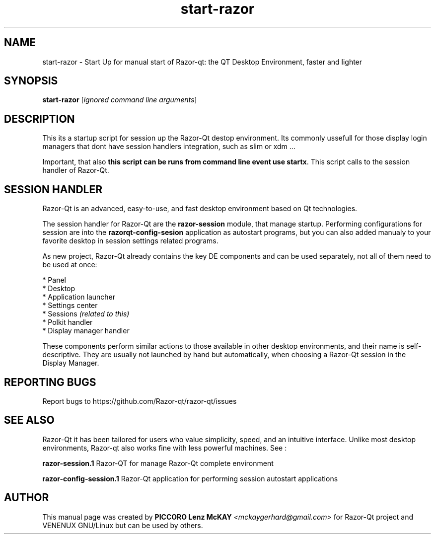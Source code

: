.TH start-razor "1" "September 2012" "Razor\-Qt\ 0.5.0" "Razor\-Qt\ StartUp"
.SH NAME
start-razor \- Start Up for manual start of Razor-qt: the QT Desktop Environment, faster and lighter
.SH SYNOPSIS
.B start-razor
[\fIignored command line arguments\fR]
.br
.SH DESCRIPTION
This its a startup script for session up the Razor-Qt destop environment.
Its commonly ussefull for those display login managers that dont have session handlers integration, 
such as slim or xdm ...
.P
Important, that also \fBthis script can be runs from command line event use startx\fR. This script 
calls to the session handler of Razor-Qt.
.P
.SH SESSION HANDLER
Razor-Qt is an advanced, easy-to-use, and fast desktop environment based on Qt
technologies.
.P
The session handler for Razor-Qt are the \fBrazor-session\fR module, that manage startup.
Performing configurations for session are into the \fBrazorqt-config-sesion\fR application 
as autostart programs, but you can also added manualy to your favorite desktop in session 
settings related programs.
.P
As new project, Razor-Qt already contains the key DE components
and can be used separately, not all of them need to be used at once:
.P
 * Panel
 * Desktop
 * Application launcher
 * Settings center
 * Sessions \fI(related to this)\fR
 * Polkit handler
 * Display manager handler
.P
These components perform similar actions to those available in other desktop
environments, and their name is self-descriptive.  They are usually not launched
by hand but automatically, when choosing a Razor\-Qt session in the Display
Manager.
.P
.SH "REPORTING BUGS"
Report bugs to https://github.com/Razor-qt/razor-qt/issues
.SH "SEE ALSO"
Razor-Qt it has been tailored for users who value simplicity, speed, and
an intuitive interface.  Unlike most desktop environments, Razor-qt also works
fine with less powerful machines. See :
.\" any module must refers to session app, for more info on start it
.P
\fBrazor-session.1\fR  Razor-QT for manage Razor-Qt complete environment
.P
\fBrazor-config-session.1\fR  Razor-Qt application for performing session autostart applications
.P
.SH AUTHOR
This manual page was created by \fBPICCORO Lenz McKAY\fR \fI<mckaygerhard@gmail.com>\fR
for Razor-Qt project and VENENUX GNU/Linux but can be used by others.
